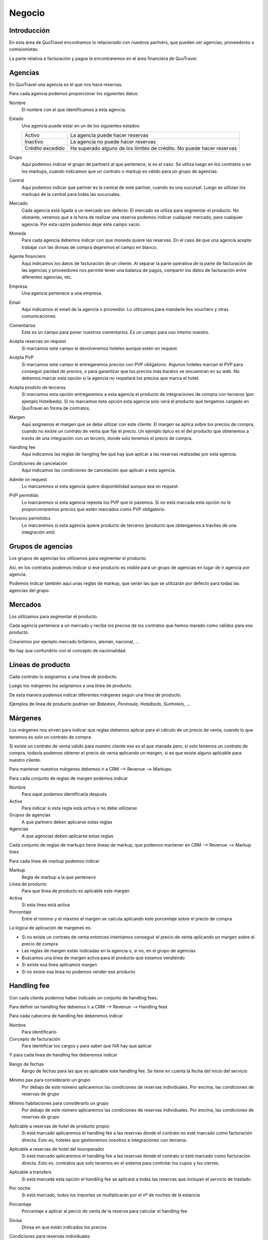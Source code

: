 #######
Negocio
#######

************
Introducción
************

En esta área de QuoTravel encontramos lo relacionado con nuestros partners, que pueden ser agencias, proveedores o comisionistas.

La parte relativa a facturación y pagos la encontraremos en el área financiera de QuoTravel.


********
Agencias
********

En QuoTravel una agencia es el que nos hace reservas.

Para cada agencia podemos proporcionar los siguientes datos:

Nombre
  El nombre con el que identificamos a esta agencia.

Estado
  Una agencia puede estar en un de los siguientes estados:

  ================  =====================================
  Activo            La agencia puede hacer reservas
  Inactivo          La agencia no puede hacer reservas
  Crédito excedido  Ha superado alguno de los límites de crédito. No puede hacer reservas
  ================  =====================================

Grupo
  Aquí podemos indicar el grupo de partners al que pertenece, si es el caso. Se utiliza luego en los contratos o en los markups, cuando indicamos que un contrato o markup es válido para un grupo de agencias.

Central
  Aquí podemos indicar que partner es la central de este partner, cuando es una sucursal. Luego se utilizan los markups de la central para todas las sucursales.

Mercado
  Cada agencia está ligada a un mercado por defecto. El mercado se utiliza para segmentar el producto.
  No obstante, veremos que a la hora de realizar una reserva podemos indicar cualquier mercado, para cualquier agencia. Por esta razón podemos dejar este campo vacío.

Moneda
  Para cada agencia debemos indicar con que moneda quiere las reservas. En el caso de que una agencia acepte trabajar con las divisas de compra dejaremos el campo en blanco.

Agente financiero
  Aquí indicamos los datos de facturación de un cliente. Al separar la parte operativa de la parte de facturación de las agencias y proveedores nos permite tener una balanza de pagos, compartir los datos de facturación entre diferentes agencias, etc.

Empresa
  Una agencia pertenece a una empresa.

Email
  Aquí indicamos el email de la agencia o proveedor. Lo utilizamos para mandarle llos vouchers y otras comunicaciones.

Comentarios
  Este es un campo para poner nuestros comentarios. Es un campo para uso interno nuestro.


Acepta reservas on request
  Si marcamos este campo le devolveremos hoteles aunque estén on request.

Acepta PVP
  Si marcamos este campo le entregaremos precios con PVP obligatorio.
  Algunos hoteles marcan el PVP para conseguir paridad de precios, o para garantizar que los precios más baratos se encuentran en su web.
  No debemos marcar esta opción si la agencia no respetará los precios que marca el hotel.

Acepta prodcto de terceros
  Si marcamos esta opción entregaremos a esta agencia el producto de integraciones de compra con terceros (por ejemplo Hotelbeds).
  Si no marcamos esta opción esta agencia solo verá el producto que tengamos cargado en QuoTravel en forma de contratos.

Margen
  Aquí asignamos el margen que se debe utilizar con este cliente.
  El margen se aplica sobre los precios de compra, cuando no existe un contrato de venta que fije el precio.
  Un ejemplo típico es el del producto que obtenemos a través de una integración con un tercero, donde solo tenemos el precio de compra.

Handling fee
  Aquí indicamos las reglas de hangling fee que hay que aplicar a las reservas realizadas por esta agencia.

Condiciones de cancelación
  Aquí indicamos las condiciones de cancelación que aplican a esta agencia.

Admite on request
  Lo marcaremos si esta agencia quiere disponibilidad aunque sea on request.

PVP permitido
  Lo marcaremos si esta agencia repesta los PVP que le pasemos. Si no está marcada esta opción no le proporcionaremos precios que estén marcados como PVP obligatorio.

Terceros permitidos
  Lo marcaremos si esta agencia quiere producto de terceros (producto que obtengamos a travñes de una integración xml).



******************
Grupos de agencias
******************

Los grupos de agencias los utilizamos para segmentar el producto.

Así, en los contratos podemos indicar si ese producto es visible para un grupo de agencias en lugar de ir agencia por agencia.

Podemos indicar también aquí unas reglas de markup, que serán las que se utilizarán por defecto para todas las agencias del grupo.



********
Mercados
********

Los utilizamos para segmentar el producto.

Cada agencia pertenece a un mercado y recibe los precios de los contratos que hemos marado como válidos para ese producto.

Crearemos por ejemplo mercado británico, alemán, nacional, ...

No hay que confundirlo con el concepto de nacionalidad.



******************
Líneas de producto
******************

Cada contrato lo asignamos a una línea de producto.

Luego los márgenes los asignamos a una línea de producto.

De esta manera podemos indicar diferentes márgenes según una línea de producto.

Ejemplos de línea de producto podrían ser *Baleares*, *Península*, *Hotelbeds*, *Sunhotels*, ...


********
Márgenes
********

Los márgenes nos sirven para indicar que reglas debemos aplicar para el cálculo de un precio de venta, cuando lo que tenemos es solo un contrato de compra.

Si existe un contrato de venta válido para nuestro cliente ese es el que manada pero, si solo tenemos un contrato de compra, todavía podemos obtener el precio de venta aplicando un margen, si es que existe alguno aplicable para nuestro cliente.

Para mantener nuestros márgenes debemos ir a CRM --> Revenue --> Markups.

Para cada conjunto de reglas de margen podemos indicar

Nombre
  Para aque podamos identificarla después

Activa
  Para indicar si esta regla está activa o no debe utilizarse

Grupos de agencias
  A que partners deben aplicarse estas reglas

Agencias
  A que agencias deben aplicarse estas reglas


Cada conjunto de reglas de markups tiene líneas de markup, que podemos mantener en CRM --> Revenue --> Markup lines


Para cada línea de markup podemos indicar

Markup
  Regla de markup a la que pertenece

Línea de producto
  Para que línea de producto es aplicable este margen

Activa
  Si esta línea está activa

Porcentaje
  Entre el mínimo y el máximo el margen se calcula aplicando este porcentaje sobre el precio de compra


La lógica de aplicación de margenes es:

- Si no existe un contrato de venta entonces intentamos conseguir el precio de venta aplicando un margen sobre el precio de compra
- Las reglas de margen están indicadas en la agencia o, si no, en el grupo de agencias
- Buscamos una línea de margen activa para el producto que estamos vendiendo
- Si existe esa línea aplicamos margen
- Si no existe esa línea no podemos vender ese producto



************
Handling fee
************

Con cada cliente podemos haber indicado un conjunto de handling fees.

Para definir un handling fee debemos ir a CRM --> Revenue --> Handling fees

Para cada cabecera de handling fee deberemos indicar

Nombre
  Para identificarlo

Concepto de facturación
  Para identificar los cargos y para saber que IVA hay que aplicar


Y para cada línea de handling fee deberemos indicar

Rango de fechas
  Rango de fechas para las que es aplicable este handling fee. Se tiene en cuenta la fecha del inicio del servicio

Mínimo pax para considerarlo un grupo
  Por debajo de este número aplicaremos las condiciones de reservas individuales. Por encima, las condiciones de reservas de grupo

Mínimo habitaciones para considerarlo un grupo
  Por debajo de este número aplicaremos las condiciones de reservas individuales. Por encima, las condiciones de reservas de grupo

Aplicable a reservas de hotel de producto propio
  Si está marcado aplicaremos el handling fee a las reservas donde el contrato no esté marcado como facturación directa. Esto es, hoteles que gestionemos nosotros e integraciones con terceros.

Aplicable a reservas de hotel del touroperador
  Si está marcado aplicaremos el handling fee a las reservas donde el contrato si esté marcado como facturación directa. Esto es, contratos que solo tenemos en el sistema para controlar los cupos y los cierres.

Aplicable a transfers
  Si está marcada esta opción el handling fee se aplicará a todas las reservas que incluyan el servicio de traslado.

Por noche
  Si está marcado, todos los importes se multiplicarán por el nº de noches de la estancia

Porcentaje
  Porcentaje a aplicar al percio de venta de la reserva para calcular el handling fee

Divisa
  Divisa en que están indicados los precios

Condiciones para reservas individuales
  Aquí siguen los precios para el handling fee para el caso de las reservas individuales

  Importe por adulto
    Importe a aplicar por adulto

  Importe por niño
    Importe a aplicar por niño, si ha sido calificado como tal al valorar la reserva

  Importe por habitación
    Importe a aplicar por habitación

  Importe por reserva
    Importe a aplicar por reserva

Condiciones para reservas de grupo
  Aquí siguen los precios para el handling fee para el caso de las reservas que hemos calificado como grupo

  Importe por adulto
    Importe a aplicar por adulto

  Importe por niño
    Importe a aplicar por niño, si ha sido calificado como tal al valorar la reserva

  Importe por habitación
    Importe a aplicar por habitación

  Importe por reserva
    Importe a aplicar por reserva


******************
Límites de crédito
******************

Podemos limitar el riesgo que qeremos asumir con un cliente utilizando los límites de crédito.

Los límites de crédito los definimos a nivel general y luego los asignamos en cada cliente.

De esta manera, varios clientes pueden compartir un mismo límite de crédito.

Para mantener los límites de crédito debemos ir a CRM --> Límites de crédito

Para cada límite de crédito debemos proporcionar


Nombre
  Para identificar este límite de crédito

Tipo
  Puede ser sobre reservas o sobre facturación

Límite
  Importe del riesgo

Moneda
  Moneda en que está expresado el riesgo

Restante
  Campo de salida que nos muestra el riesgo que hemos consumido

Restante
  Campo de salida que nos muestra el margen que nos queda, antes de llegar al límite

Porcentaje
  Campo de salida que nos muestra el porcentaje del riego que hemos consumido

Umbral de notificación
  Con que importe consumido deben mandarse notificaciones por email

Emails
  A que emails hay que notificar cuando se alcance el umbral de notificacón, o cuando se produzca una alteración en el estado del cliente relacionada con este límite de crédito.


Luego en el partner podemos indicar un límte de riesgo para producción (reservas no facturadas) y otro para facturación (facturas no pagadas).




*******************
Condiciones de pago
*******************

Para gestionar las diferentes condiciones de pago debemos ir a CRM --> Condiciones de pago

Para cada conjunto de condiciones de pago debemos indicar

Nombre
  Para identificar este conjunto de condiciones de pago

Líneas
  El desglose de este conjunto de condiciones de pago

  Para cada línea deberemos indicar

  Fecha de referencia
    Fecha a tener en cuenta para saber cuando hay que pagar / cobrar

    Puede ser

    - Fecha de confirmación de la reserva
    - Fecha de entrada de los clientes / inicio del servicio
    - Fecha de salida e los clientes / fin del servicio
    - Fecha de factura

  Release
    Nº de días en positivo o negativo a sumar a la fecha de referencia

  Días de pago
    Lista de días del mes o de la semana seprados por comas. El día 31 es el último día del mes. MTWXF para los días de la semana. Si coincide con fín de semana o festivo se pasa al siguiente día laborable.

  Porcentaje
    Porcentaje del importe a pagar.
    En el caso de tener como referencia la fecha de factura el importe base es el importe de la factura.
    En el resto de los casos el importe base es el importe del servicio


**************************
Condiciones de cancelación
**************************

Para mantener las condiciones de cancelación debermos ir a CRM --> Condiciones de cancelación

Siempre se aplica la opción más cara de las que coincidan.

Para cada conjunto de condiciones de cancelación deberemos indicar:

Nombre
  Para identificar este conjunto de condiciones de cancelación

Líneas
  Las diferentes condiciones de cancelación.

  Para cada línea deberemos indicar:

  Fecha inicio
    Esta línea es aplicable a las reservas con fecha de entrada posterior o igual a la fecha indicada

  Fecha final
    Esta línea es aplicable a las reservas con fecha de entrada anterior o igual a la fecha indicada

  Release
    Esta línea es aplicable a las reservas si el nº de noches hasta la entrada el cliente es igual o inferior al valor indicado

  Importe
    Importe fijo

  Moneda
    Moneda en que está expresado el importe

  Porcentaje
    Porcentaje sobre el importe de venta

  Noches
    En el caso de las reserva de hotel, el nº de noches a aplicar

  Que noches
    En el caso de ser una reserva de hotel y haber expresado el coste de cancelación en nº de noches, que noches debemos utilizar para calcular el coste de cancelación.

    Los posibles valores son:

    - Primeras noches
    - Últimas noches
    - Las más baratas
    - Las más caras
    - Precio medio


***********
Proveedores
***********

En QuoTravel las reservas las enviamos a proveedores, que es quien después nos enviará facturas por sus servicios.

Para cada proveedor podemos proporcionar los siguientes datos:

Nombre
  El nombre con el que identificamos a este proveedores.

Estado
  Un proveedor puede estar en un de los siguientes estados:

  ================  =====================================
  Activo            La agencia puede hacer reservas
  Inactivo          La agencia no puede hacer reservas
  ================  =====================================

Moneda
  Para cada agencia debemos indicar con que moneda quiere las reservas. En el caso de que una agencia acepte trabajar con las divisas de compra dejaremos el campo en blanco.

Agente financiero
  Aquí indicamos los datos de facturación de un cliente. Al separar la parte operativa de la parte de facturación de las agencias y proveedores nos permite tener una balanza de pagos, compartir los datos de facturación entre diferentes agencias, etc.

Email
  Aquí indicamos el email de la agencia o proveedor. Lo utilizamos para mandarle llos vouchers y otras comunicaciones.

Comentarios
  Este es un campo para poner nuestros comentarios. Es un campo para uso interno nuestro.

Pagadero por
  Lo que pongamos en este campo aparecerá en los vouchers de los servicios proveidos por este proveedor.

Condiciones de cancelación
  Aquí indicamos las condiciones de cancelación que aplican a este proveedor.

Método de envío de pedidos
  Aquí indicamos como enviar los servicios a este proveedor.

Dirección de envío de pedidos
  Aquí indicamos a que emails deben envarse los pedidos de compra

Envío automático de pedidos
  Si lo marcamos los pedidos se enviarán automáticamente en cuanto se creen.

Confirmación automática de pedidos
  Si lo marcamos los servicios se marcarán automáticamente como confirmados en cuanto se envíen.


******************************
Comisionistas (representantes)
******************************

En QuoTravel podemos definir comisionistas que son, básicamente, agentes que se llevan una comisión sobre una venta.

Para cada comisionista definiremos un nombre, su estado, y que agente finiero (datos de facturación) están relacionados con él.

También podemos indicar un reparto de comisiones. Esto es, si una parte de susu comisiones debe imputarse a otro agente de comisión. Es el caso por ejemplo de la guía que debe repartir sus comisiones con la recepción del hotel en el que ha hecho la venta.




**********
Comisiones
**********

Para mantener las comisiones tenemos que ir a CRM --> Comisiones

Las comisiones se aplican tanto a clientes como proveedores, y pueden convertirse en un descuento o en una comisión real con su iva correspondiente.

En ambos casos se genera una línea de cargo que facturaremos, utilizaremos para validar la factura del cliente, o se aplicará como un descuento en la factura.

En el caso de las reservas que son pago directo en el hotel será el único servicio que vamos a facturar, con lo que será la única línea de cargo existente en la reserva.

Las comisiones se van liquidando con cada reserva o pedido de compra.

Para cada comisión deberemos indicar:

Nombre
  Para identificar este conjunto de reglas de comisiones

Líneas
  El desglose de las diferentes comisiones por producto

  Para cada línea deberemos indicar

  Punto de venta
    Para que punto de venta es aplicable este porcentaje.

    Si este campo está vacío, este porcentaje es aplicable a cualquier agencia

  Producto
    Para que producto es aplicable este porcentaje.

    Si este valor está vacío este porcentaje es aplicable a cualquier producto

  Fecha inicio
    Esta comisión es aplicable a servicios con fecha de inicio mayor o igual a la fecha indicada

  Fecha fin
    Esta comisión es aplicable a servicios con fecha de inicio menor o igual a la fecha indicada

  Porcentaje
    El porcentaje de la comisión

  Base aplicación
    Si el porcentaje debe aplicarse sobre el total de la venta o sobre el margen bruto de la misma.


*******
Cupones
*******

Los cupones son descuentos concretos a aplicar sobre una venta.

El cupón puede representar un descuento porcentual, un descuento concreto o un precio final.

Para cada descuento que creemos podemos indicar:

- código del cupón
- nombre del cupón
- porcentaje
- importe máximo descuento
- importe descuento
- divisa del descuento
- si está activo
- precio final de la reserva
- cupo (cuantas veces se puede aplicar este descuento)
- booking window


El cliente actiuva el descuento al introducir el código del mismo cuando realiza la reserva.

También podemos aplicarlo directamente desde el backoffice.

Solo se admite un cupón por reserva.

Luego podemos consultar en que reservas se ha aplicado el descuento.


